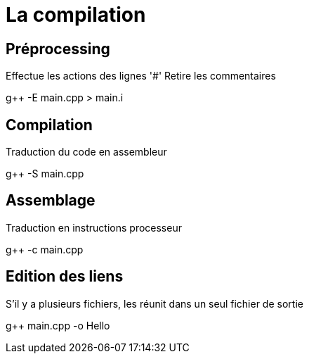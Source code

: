 = La compilation

== Préprocessing

Effectue les actions des lignes '#'
Retire les commentaires

g++ -E main.cpp > main.i

== Compilation

Traduction du code en assembleur

g++ -S main.cpp

== Assemblage

Traduction en instructions processeur

g++ -c main.cpp

== Edition des liens

S'il y a plusieurs fichiers, les réunit dans un seul fichier de sortie

g++ main.cpp -o Hello